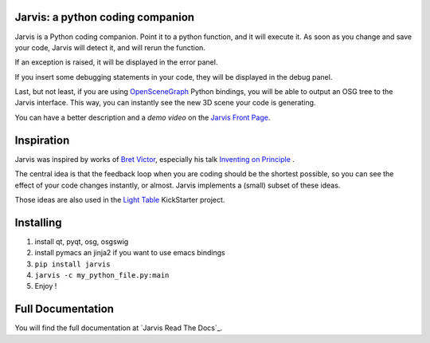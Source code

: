 Jarvis: a python coding companion
=================================

.. _OpenSceneGraph: http://www.openscenegraph.org
.. _`Jarvis Front Page`: http://madlag.github.com/jarvis/
.. _`Bret Victor`: http://worrydream.com/ 
.. _`Inventing on Principle`: http://www.youtube.com/watch?v=PUv66718DII
.. _`Light Table`: http://www.kickstarter.com/projects/ibdknox/light-table
.. _`Jarvis Read The Docs`:http://jarvis.readthedocs.org/en/latest/index.html

Jarvis is a Python coding companion. Point it to a python function, and it will execute it. As soon as you change and save your code, Jarvis will detect it, and will rerun the function.

If an exception is raised, it will be displayed in the error panel.

If you insert some debugging statements in your code, they will be displayed in the debug panel.

Last, but not least, if you are using OpenSceneGraph_ Python bindings, you will be able to output an OSG tree to the Jarvis interface. This way, you can instantly see the new 3D scene your code is generating.

You can have a better description and a *demo video* on the `Jarvis Front Page`_.

Inspiration
===========

Jarvis was inspired by works of `Bret Victor`_, especially his talk `Inventing on Principle`_ .

The central idea is that the feedback loop when you are coding should be the shortest possible, so you can see the effect of your code changes instantly, or almost.
Jarvis implements a (small) subset of these ideas.

Those ideas are also used in the `Light Table`_ KickStarter project.

Installing
==========
1. install qt, pyqt, osg, osgswig
2. install pymacs an jinja2 if you want to use emacs bindings
3. ``pip install jarvis``
4. ``jarvis -c my_python_file.py:main``
5. Enjoy !


Full  Documentation
============
You will find the full documentation at `Jarvis Read The Docs`_.
